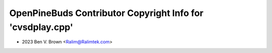 ===========================================================
OpenPineBuds Contributor Copyright Info for 'cvsdplay.cpp'
===========================================================

* 2023 Ben V. Brown <Ralim@Ralimtek.com>
